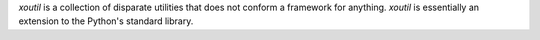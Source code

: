 `xoutil` is a collection of disparate utilities that does not conform a
framework for anything.  `xoutil` is essentially an extension to the Python's
standard library.

